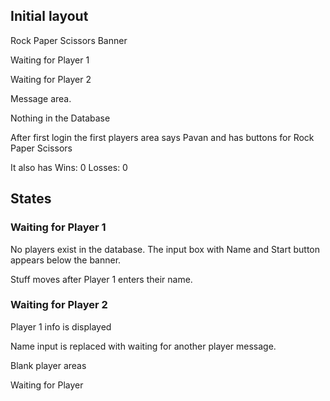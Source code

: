 ** Initial layout


Rock Paper Scissors Banner

Waiting for Player 1

Waiting for Player 2

Message area.

Nothing in the Database


After first login the first players area says Pavan and has buttons for Rock Paper Scissors

It also has Wins: 0 Losses: 0


** States

*** Waiting for Player 1

No players exist in the database. The input box with Name and Start button appears below the banner.

Stuff moves after Player 1 enters their name.

*** Waiting for Player 2


Player 1 info is displayed

Name input is replaced with waiting for another player message.

Blank player areas

Waiting for Player

